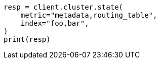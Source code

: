 // This file is autogenerated, DO NOT EDIT
// cluster/state.asciidoc:150

[source, python]
----
resp = client.cluster.state(
    metric="metadata,routing_table",
    index="foo,bar",
)
print(resp)
----
